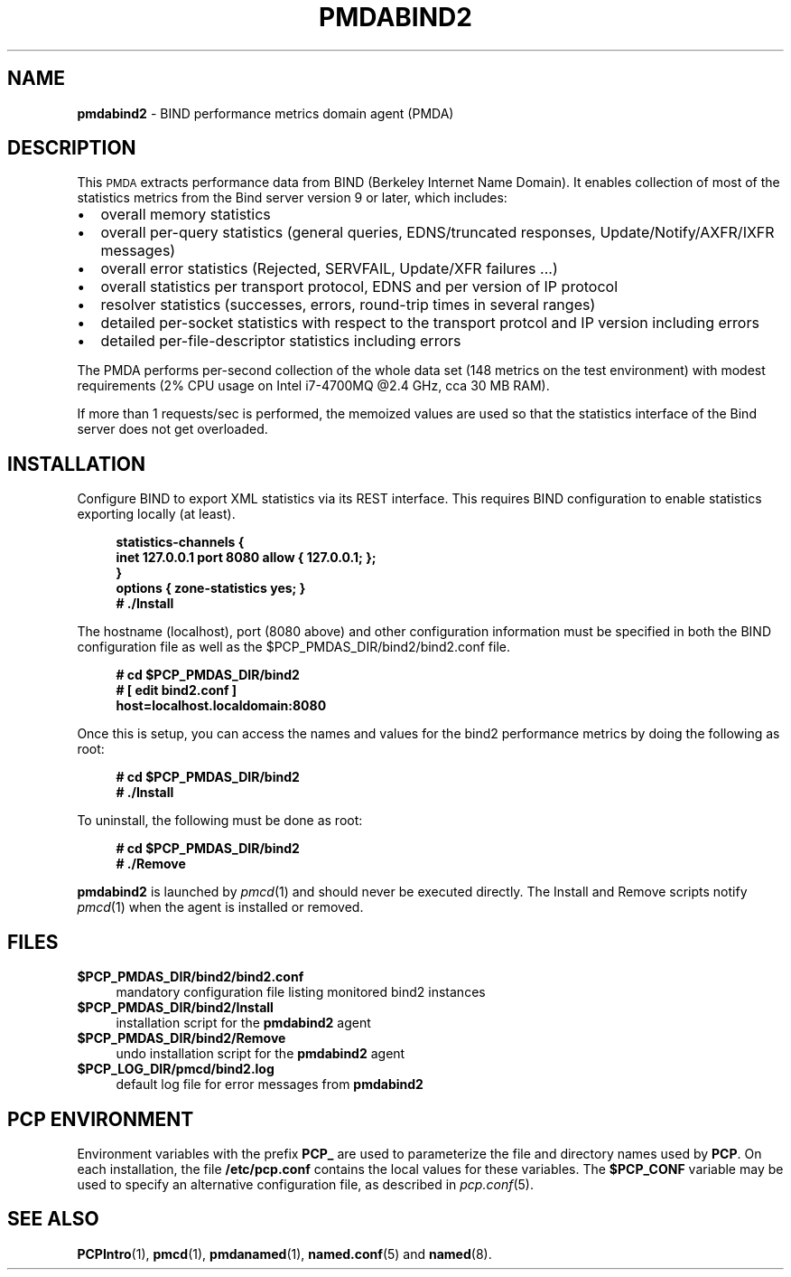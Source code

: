 '\"macro stdmacro
.\"
.\" Copyright (c) 2017 Red Hat.
.\"
.\" This program is free software; you can redistribute it and/or modify it
.\" under the terms of the GNU General Public License as published by the
.\" Free Software Foundation; either version 2 of the License, or (at your
.\" option) any later version.
.\"
.\" This program is distributed in the hope that it will be useful, but
.\" WITHOUT ANY WARRANTY; without even the implied warranty of MERCHANTABILITY
.\" or FITNESS FOR A PARTICULAR PURPOSE.  See the GNU General Public License
.\" for more details.
.\"
.TH PMDABIND2 1 "PCP" "Performance Co-Pilot"
.SH NAME
\f3pmdabind2\f1 \- BIND performance metrics domain agent (PMDA)
.SH DESCRIPTION
This \s-1PMDA\s0 extracts performance data from BIND (Berkeley Internet
Name Domain).
It enables collection of most of the statistics metrics from the Bind
server version 9 or later, which includes:
.IP \[bu] 2
overall memory statistics
.IP \[bu]
overall per-query statistics (general queries, EDNS/truncated responses, Update/Notify/AXFR/IXFR messages)
.IP \[bu]
overall error statistics (Rejected, SERVFAIL, Update/XFR failures ...)
.IP \[bu]
overall statistics per transport protocol, EDNS and per version of IP protocol
.IP \[bu]
resolver statistics (successes, errors, round-trip times in several ranges)
.IP \[bu]
detailed per-socket statistics with respect to the transport protcol and IP version including errors
.IP \[bu]
detailed per-file-descriptor statistics including errors
.PP
The PMDA performs per-second collection of the whole data set (148 metrics
on the test environment) with modest requirements (2% CPU usage on Intel
i7-4700MQ @2.4 GHz, cca 30 MB RAM).
.P
If more than 1 requests/sec is performed, the memoized values are used so
that the statistics interface of the Bind server does not get overloaded.
.SH INSTALLATION
Configure BIND to export XML statistics via its REST interface.
This requires BIND configuration to enable statistics exporting locally
(at least).
.sp 1
.RS +4
.ft B
.nf
statistics-channels {
\    inet 127.0.0.1 port 8080 allow { 127.0.0.1; };
}
options { zone-statistics yes; }
# ./Install
.fi
.ft P
.RE
.sp 1
The hostname (localhost), port (8080 above) and other configuration
information must be specified in both the BIND configuration file
as well as the
\&\f(CR$PCP_PMDAS_DIR\fR/bind2/bind2.conf file.
.sp 1
.RS +4
.ft B
.nf
# cd $PCP_PMDAS_DIR/bind2
# [ edit bind2.conf ]
\  host=localhost.localdomain:8080
.fi
.ft P
.RE
.sp 1
Once this is setup, you can access the names and values for the
bind2 performance metrics by doing the following as root:
.sp 1
.RS +4
.ft B
.nf
# cd $PCP_PMDAS_DIR/bind2
# ./Install
.fi
.ft P
.RE
.sp 1
To uninstall, the following must be done as root:
.sp 1
.RS +4
.ft B
.nf
# cd $PCP_PMDAS_DIR/bind2
# ./Remove
.fi
.ft P
.RE
.sp 1
\fBpmdabind2\fR is launched by \fIpmcd\fR(1) and should never be executed
directly. The Install and Remove scripts notify \fIpmcd\fR(1) when the
agent is installed or removed.
.SH FILES
.IP "\fB$PCP_PMDAS_DIR/bind2/bind2.conf\fR" 4
mandatory configuration file listing monitored bind2 instances
.IP "\fB$PCP_PMDAS_DIR/bind2/Install\fR" 4
installation script for the \fBpmdabind2\fR agent
.IP "\fB$PCP_PMDAS_DIR/bind2/Remove\fR" 4
undo installation script for the \fBpmdabind2\fR agent
.IP "\fB$PCP_LOG_DIR/pmcd/bind2.log\fR" 4
default log file for error messages from \fBpmdabind2\fR
.SH PCP ENVIRONMENT
Environment variables with the prefix \fBPCP_\fR are used to parameterize
the file and directory names used by \fBPCP\fR. On each installation, the
file \fB/etc/pcp.conf\fR contains the local values for these variables.
The \fB$PCP_CONF\fR variable may be used to specify an alternative
configuration file, as described in \fIpcp.conf\fR(5).
.SH SEE ALSO
.BR PCPIntro (1),
.BR pmcd (1),
.BR pmdanamed (1),
.BR named.conf (5)
and
.BR named (8).
